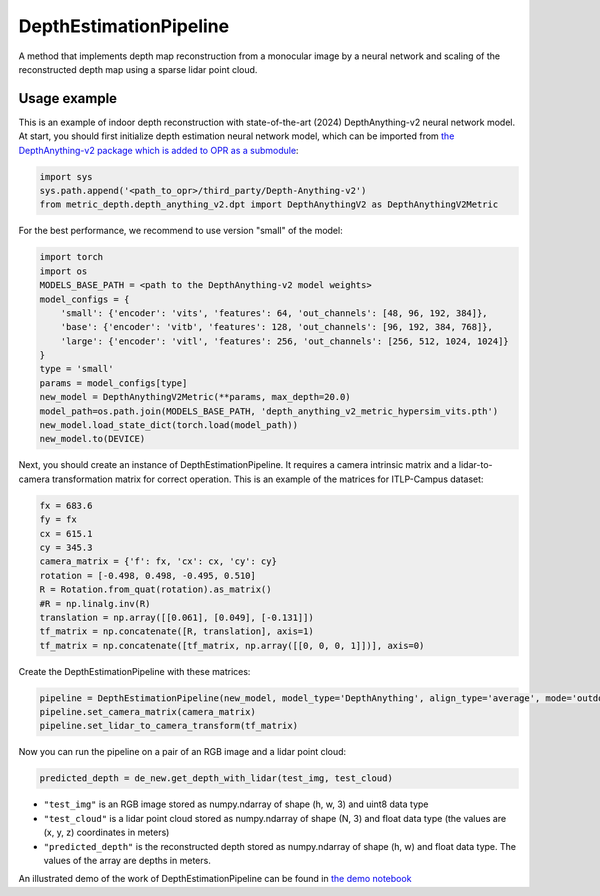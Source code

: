 DepthEstimationPipeline
========================

A method that implements depth map reconstruction from a monocular image by a neural network and scaling of the reconstructed depth map using a sparse lidar point cloud.

Usage example
-------------

This is an example of indoor depth reconstruction with state-of-the-art (2024) DepthAnything-v2 neural network model.
At start, you should first initialize depth estimation neural network model, which can be imported from `the DepthAnything-v2 package which is added to OPR as a submodule <https://github.com/DepthAnything/Depth-Anything-V2/tree/28ad5a0797dfb8ac76d1e3dcddbe2160cbcc6c8d>`_:

.. code-block:: python

  import sys
  sys.path.append('<path_to_opr>/third_party/Depth-Anything-v2')
  from metric_depth.depth_anything_v2.dpt import DepthAnythingV2 as DepthAnythingV2Metric

For the best performance, we recommend to use version "small" of the model:

.. code-block:: python

  import torch
  import os
  MODELS_BASE_PATH = <path to the DepthAnything-v2 model weights>
  model_configs = {
      'small': {'encoder': 'vits', 'features': 64, 'out_channels': [48, 96, 192, 384]},
      'base': {'encoder': 'vitb', 'features': 128, 'out_channels': [96, 192, 384, 768]},
      'large': {'encoder': 'vitl', 'features': 256, 'out_channels': [256, 512, 1024, 1024]}
  }
  type = 'small'
  params = model_configs[type]
  new_model = DepthAnythingV2Metric(**params, max_depth=20.0)
  model_path=os.path.join(MODELS_BASE_PATH, 'depth_anything_v2_metric_hypersim_vits.pth')
  new_model.load_state_dict(torch.load(model_path))
  new_model.to(DEVICE)

Next, you should create an instance of DepthEstimationPipeline. It requires a camera intrinsic matrix and a lidar-to-camera transformation matrix for correct operation. This is an example of the matrices for ITLP-Campus dataset:

.. code-block:: python

  fx = 683.6
  fy = fx
  cx = 615.1
  cy = 345.3
  camera_matrix = {'f': fx, 'cx': cx, 'cy': cy}
  rotation = [-0.498, 0.498, -0.495, 0.510]
  R = Rotation.from_quat(rotation).as_matrix()
  #R = np.linalg.inv(R)
  translation = np.array([[0.061], [0.049], [-0.131]])
  tf_matrix = np.concatenate([R, translation], axis=1)
  tf_matrix = np.concatenate([tf_matrix, np.array([[0, 0, 0, 1]])], axis=0)

Create the DepthEstimationPipeline with these matrices:

.. code-block:: python

  pipeline = DepthEstimationPipeline(new_model, model_type='DepthAnything', align_type='average', mode='outdoor')
  pipeline.set_camera_matrix(camera_matrix)
  pipeline.set_lidar_to_camera_transform(tf_matrix)

Now you can run the pipeline on a pair of an RGB image and a lidar point cloud:

.. code-block:: python

  predicted_depth = de_new.get_depth_with_lidar(test_img, test_cloud)

* ``"test_img"`` is an RGB image stored as numpy.ndarray of shape (h, w, 3) and uint8 data type
* ``"test_cloud"`` is a lidar point cloud stored as numpy.ndarray of shape (N, 3) and float data type (the values are (x, y, z) coordinates in meters)
* ``"predicted_depth"`` is the reconstructed depth stored as numpy.ndarray of shape (h, w) and float data type. The values of the array are depths in meters.

An illustrated demo of the work of DepthEstimationPipeline can be found in 
`the demo notebook <https://github.com/OPR-Project/OpenPlaceRecognition/blob/depth_reconstruction_nclt/notebooks/test_depth_reconstruction.ipynb>`_
